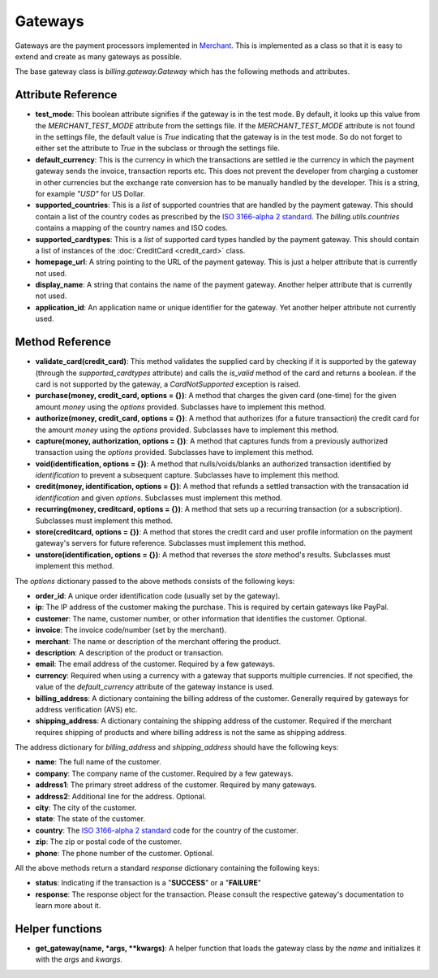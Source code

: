 =========
Gateways
=========

Gateways are the payment processors implemented in Merchant_. This is 
implemented as a class so that it is easy to extend and create as many
gateways as possible.

The base gateway class is `billing.gateway.Gateway` which has the following
methods and attributes.

Attribute Reference
--------------------

* **test_mode**: This boolean attribute signifies if the gateway is in the test
  mode. By default, it looks up this value from the `MERCHANT_TEST_MODE`
  attribute from the settings file. If the `MERCHANT_TEST_MODE` attribute is not
  found in the settings file, the default value is `True` indicating that the 
  gateway is in the test mode. So do not forget to either set the attribute to
  `True` in the subclass or through the settings file.
* **default_currency**: This is the currency in which the transactions are settled
  ie the currency in which the payment gateway sends the invoice, transaction reports
  etc. This does not prevent the developer from charging a customer in other currencies
  but the exchange rate conversion has to be manually handled by the developer. This
  is a string, for example `"USD"` for US Dollar.
* **supported_countries**: This is a `list` of supported countries that are handled
  by the payment gateway. This should contain a list of the country codes as prescribed 
  by the `ISO 3166-alpha 2 standard`_. The `billing.utils.countries` contains a mapping
  of the country names and ISO codes.
* **supported_cardtypes**: This is a `list` of supported card types handled by the
  payment gateway. This should contain a list of instances of the 
  :doc:`CreditCard <credit_card>` class.
* **homepage_url**: A string pointing to the URL of the payment gateway. This is just
  a helper attribute that is currently not used.
* **display_name**: A string that contains the name of the payment gateway. Another
  helper attribute that is currently not used.
* **application_id**: An application name or unique identifier for the gateway. Yet
  another helper attribute not currently used.

Method Reference
-----------------

* **validate_card(credit_card)**: This method validates the supplied card by
  checking if it is supported by the gateway (through the `supported_cardtypes`
  attribute) and calls the `is_valid` method of the card and returns a boolean.
  if the card is not supported by the gateway, a `CardNotSupported` exception
  is raised.
* **purchase(money, credit_card, options = {})**: A method that charges the
  given card (one-time) for the given amount `money` using the `options`
  provided. Subclasses have to implement this method.
* **authorize(money, credit_card, options = {})**: A method that authorizes
  (for a future transaction) the credit card for the amount `money` using 
  the `options` provided. Subclasses have to implement this method.
* **capture(money, authorization, options = {})**: A method that captures
  funds from a previously authorized transaction using the `options` 
  provided. Subclasses have to implement this method.
* **void(identification, options = {})**: A method that nulls/voids/blanks
  an authorized transaction identified by `identification` to prevent a 
  subsequent capture. Subclasses have to implement this method.
* **credit(money, identification, options = {})**: A method that refunds a
  settled transaction with the transacation id `identification` and given
  `options`. Subclasses must implement this method.
* **recurring(money, creditcard, options = {})**: A method that sets up a
  recurring transaction (or a subscription). Subclasses must implement
  this method.
* **store(creditcard, options = {})**: A method that stores the credit
  card and user profile information on the payment gateway's servers
  for future reference. Subclasses must implement this method.
* **unstore(identification, options = {})**: A method that reverses the
  `store` method's results. Subclasses must implement this method.

The `options` dictionary passed to the above methods consists of the following
keys:

* **order_id**: A unique order identification code (usually set by the gateway).
* **ip**: The IP address of the customer making the purchase. This is required
  by certain gateways like PayPal.
* **customer**: The name, customer number, or other information that identifies 
  the customer. Optional.
* **invoice**: The invoice code/number (set by the merchant).
* **merchant**: The name or description of the merchant offering the product.
* **description**: A description of the product or transaction.
* **email**: The email address of the customer. Required by a few gateways.
* **currency**: Required when using a currency with a gateway that supports
  multiple currencies. If not specified, the value of the `default_currency` 
  attribute of the gateway instance is used.
* **billing_address**: A dictionary containing the billing address of the 
  customer. Generally required by gateways for address verification (AVS) etc.
* **shipping_address**: A dictionary containing the shipping address of the 
  customer. Required if the merchant requires shipping of products and where
  billing address is not the same as shipping address.

The address dictionary for `billing_address` and `shipping_address` should have
the following keys:

* **name**: The full name of the customer.
* **company**: The company name of the customer. Required by a few gateways.
* **address1**: The primary street address of the customer. Required by many
  gateways.
* **address2**: Additional line for the address. Optional.
* **city**: The city of the customer.
* **state**: The state of the customer.
* **country**: The `ISO 3166-alpha 2 standard`_ code for the country of the 
  customer.
* **zip**: The zip or postal code of the customer.
* **phone**: The phone number of the customer. Optional.

All the above methods return a standard `response` dictionary containing
the following keys:

* **status**: Indicating if the transaction is a "**SUCCESS**" or a 
  "**FAILURE**"
* **response**: The response object for the transaction. Please consult
  the respective gateway's documentation to learn more about it.

Helper functions
-----------------

* **get_gateway(name, *args, **kwargs)**: A helper function that loads the
  gateway class by the `name` and initializes it with the `args` and `kwargs`.

.. _Merchant: http://github.com/agiliq/merchant
.. _`ISO 3166-alpha 2 standard`: http://en.wikipedia.org/wiki/ISO_3166-1_alpha-2
